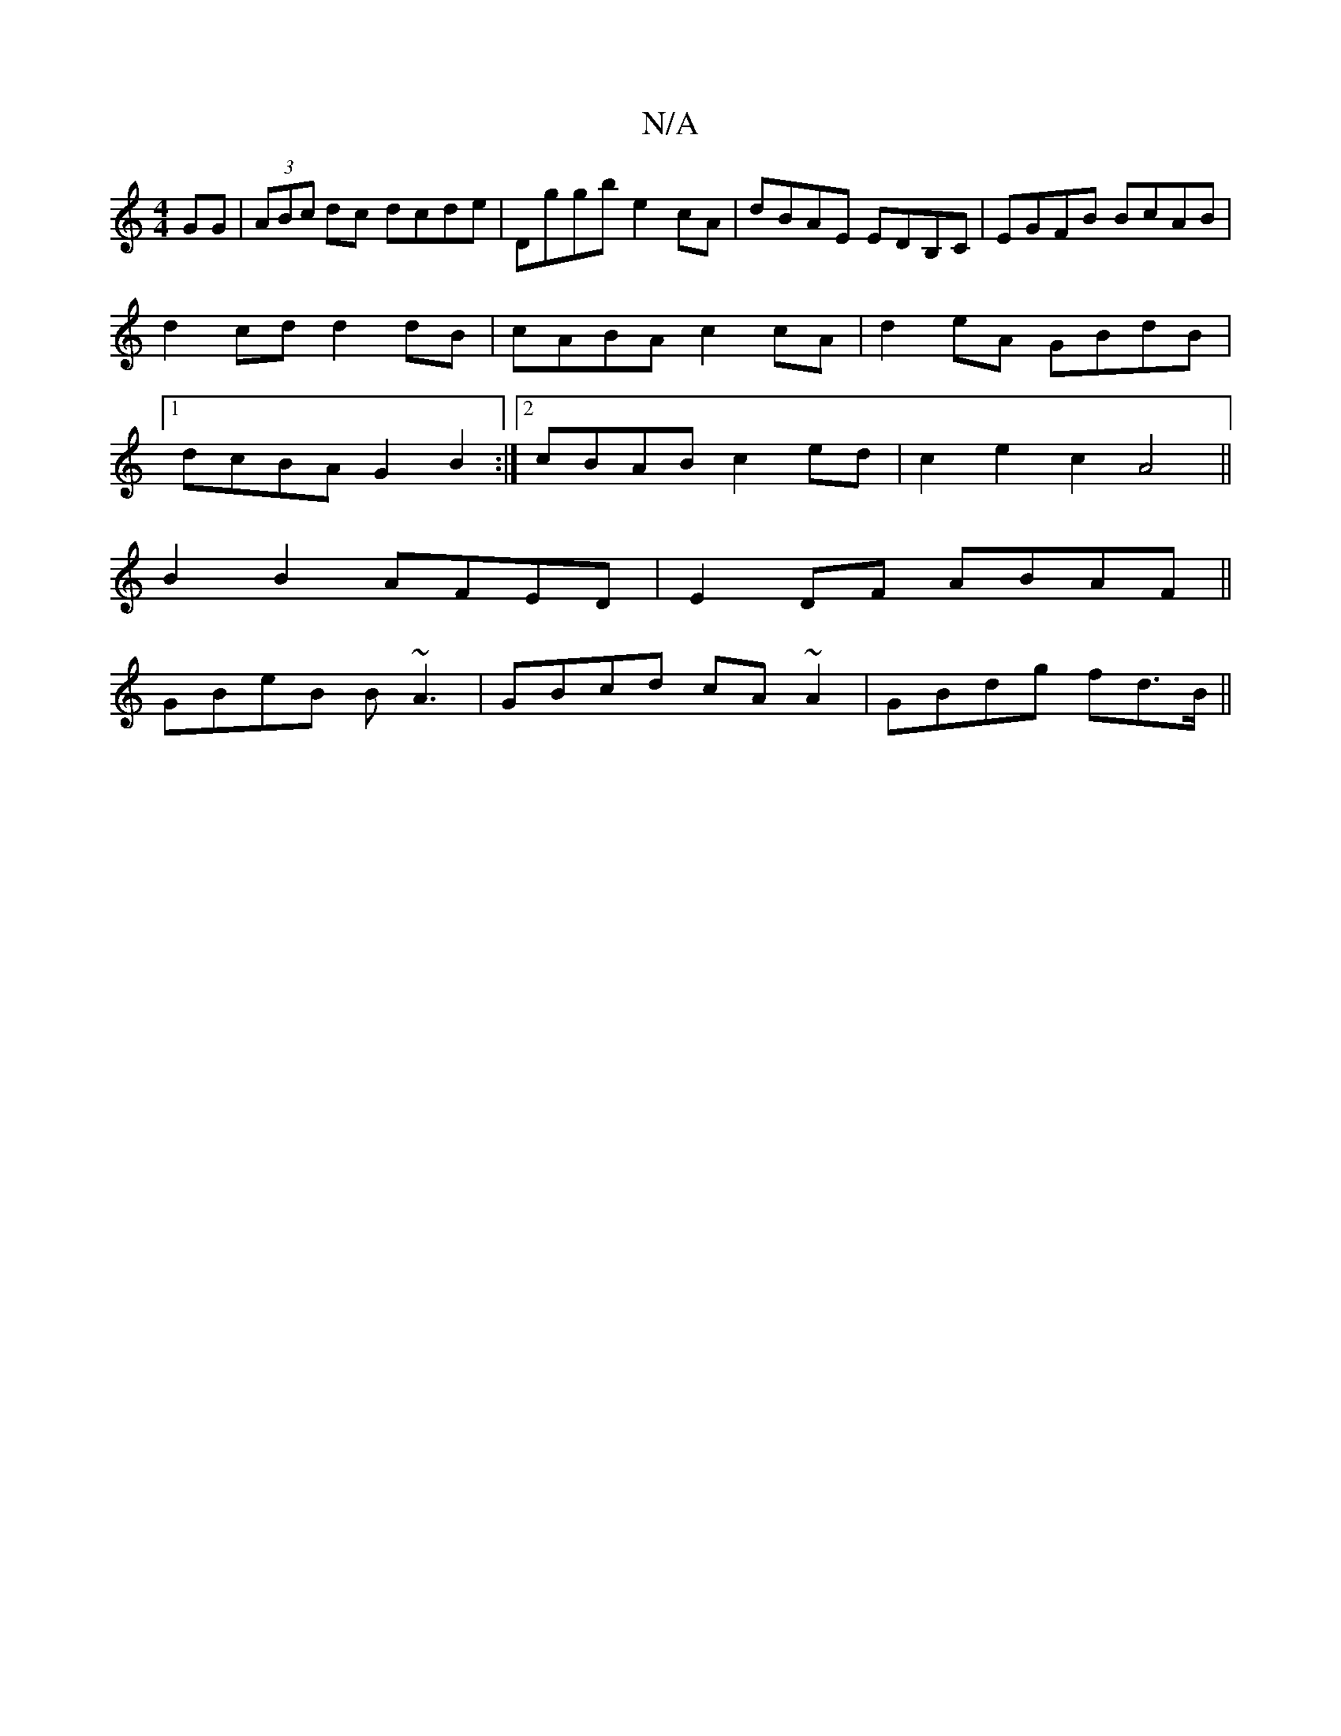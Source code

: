 X:1
T:N/A
M:4/4
R:N/A
K:Cmajor
GG|(3ABc dc dcde|Dggb e2cA|dBAE EDB,C|EGFB BcAB|d2cd d2dB|cABA c2cA|d2eA GBdB|1 dcBA G2 B2:|2 cBAB c2ed|c2e2c2A4||
B2B2 AFED|E2DF ABAF||
GBeB B~A3|GBcd cA~A2|GBdg fd>B||

geB =cBd|
(BB)Bd BFAF|EFAF ED